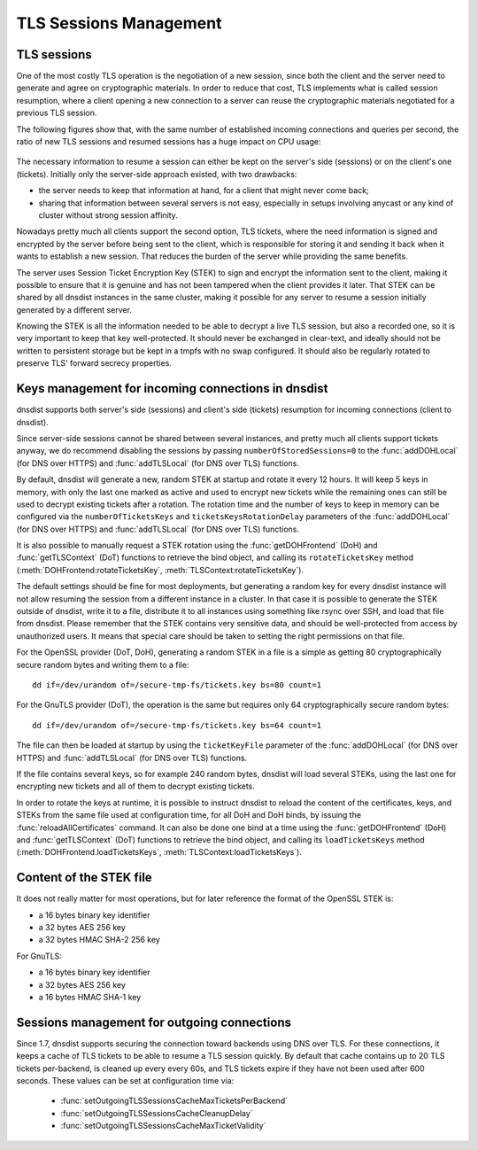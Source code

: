 TLS Sessions Management
=======================

TLS sessions
------------

One of the most costly TLS operation is the negotiation of a new session, since both the client and the server need to generate and agree on cryptographic materials. In order to reduce that cost, TLS implements what is called session resumption, where a client opening a new connection to a server can reuse the cryptographic materials negotiated for a previous TLS session.

The following figures show that, with the same number of established incoming connections and queries per second, the ratio of new TLS sessions and resumed sessions has a huge impact on CPU usage:

.. figure:: ../imgs/tls_resumptions.png
   :align: center
   :alt: Resumed and new TLS sessions

The necessary information to resume a session can either be kept on the server's side (sessions) or on the client's one (tickets). Initially only the server-side approach existed, with two drawbacks:

- the server needs to keep that information at hand, for a client that might never come back;
- sharing that information between several servers is not easy, especially in setups involving anycast or any kind of cluster without strong session affinity.

Nowadays pretty much all clients support the second option, TLS tickets, where the need information is signed and encrypted by the server before being sent to the client, which is responsible for storing it and sending it back when it wants to establish a new session. That reduces the burden of the server while providing the same benefits.

The server uses Session Ticket Encryption Key (STEK) to sign and encrypt the information sent to the client, making it possible to ensure that it is genuine and has not been tampered when the client provides it later. That STEK can be shared by all dnsdist instances in the same cluster, making it possible for any server to resume a session initially generated by a different server.

Knowing the STEK is all the information needed to be able to decrypt a live TLS session, but also a recorded one, so it is very important to keep that key well-protected. It should never be exchanged in clear-text, and ideally should not be written to persistent storage but be kept in a tmpfs with no swap configured. It should also be regularly rotated to preserve TLS' forward secrecy properties.

Keys management for incoming connections in dnsdist
---------------------------------------------------

dnsdist supports both server's side (sessions) and client's side (tickets) resumption for incoming connections (client to dnsdist).

Since server-side sessions cannot be shared between several instances, and pretty much all clients support tickets anyway, we do recommend disabling the sessions by passing ``numberOfStoredSessions=0`` to the :func:`addDOHLocal` (for DNS over HTTPS) and :func:`addTLSLocal` (for DNS over TLS) functions.

By default, dnsdist will generate a new, random STEK at startup and rotate it every 12 hours. It will keep 5 keys in memory, with only the last one marked as active and used to encrypt new tickets while the remaining ones can still be used to decrypt existing tickets after a rotation. The rotation time and the number of keys to keep in memory can be configured via the ``numberOfTicketsKeys`` and ``ticketsKeysRotationDelay`` parameters of the :func:`addDOHLocal` (for DNS over HTTPS) and :func:`addTLSLocal` (for DNS over TLS) functions.

It is also possible to manually request a STEK rotation using the :func:`getDOHFrontend` (DoH) and :func:`getTLSContext` (DoT) functions to retrieve the bind object, and calling its ``rotateTicketsKey`` method (:meth:`DOHFrontend:rotateTicketsKey`, :meth:`TLSContext:rotateTicketsKey`).

The default settings should be fine for most deployments, but generating a random key for every dnsdist instance will not allow resuming the session from a different instance in a cluster. In that case it is possible to generate the STEK outside of dnsdist, write it to a file, distribute it to all instances using something like rsync over SSH, and load that file from dnsdist. Please remember that the STEK contains very sensitive data, and should be well-protected from access by unauthorized users. It means that special care should be taken to setting the right permissions on that file.

For the OpenSSL provider (DoT, DoH), generating a random STEK in a file is a simple as getting 80 cryptographically secure random bytes and writing them to a file::

  dd if=/dev/urandom of=/secure-tmp-fs/tickets.key bs=80 count=1

For the GnuTLS provider (DoT), the operation is the same but requires only 64 cryptographically secure random bytes::

  dd if=/dev/urandom of=/secure-tmp-fs/tickets.key bs=64 count=1

The file can then be loaded at startup by using the ``ticketKeyFile`` parameter of the :func:`addDOHLocal` (for DNS over HTTPS) and :func:`addTLSLocal` (for DNS over TLS) functions.

If the file contains several keys, so for example 240 random bytes, dnsdist will load several STEKs, using the last one for encrypting new tickets and all of them to decrypt existing tickets.

In order to rotate the keys at runtime, it is possible to instruct dnsdist to reload the content of the certificates, keys, and STEKs from the same file used at configuration time, for all DoH and DoH binds, by issuing the :func:`reloadAllCertificates` command.
It can also be done one bind at a time using the :func:`getDOHFrontend` (DoH) and :func:`getTLSContext` (DoT) functions to retrieve the bind object, and calling its ``loadTicketsKeys`` method (:meth:`DOHFrontend.loadTicketsKeys`, :meth:`TLSContext:loadTicketsKeys`).

Content of the STEK file
------------------------

It does not really matter for most operations, but for later reference the format of the OpenSSL STEK is:

- a 16 bytes binary key identifier
- a 32 bytes AES 256 key
- a 32 bytes HMAC SHA-2 256 key

For GnuTLS:

- a 16 bytes binary key identifier
- a 32 bytes AES 256 key
- a 16 bytes HMAC SHA-1 key

Sessions management for outgoing connections
--------------------------------------------

Since 1.7, dnsdist supports securing the connection toward backends using DNS over TLS. For these connections, it keeps a cache of TLS tickets to be able to resume a TLS session quickly. By default that cache contains up to 20 TLS tickets per-backend, is cleaned up every every 60s, and TLS tickets expire if they have not been used after 600 seconds.
These values can be set at configuration time via:

 * :func:`setOutgoingTLSSessionsCacheMaxTicketsPerBackend`
 * :func:`setOutgoingTLSSessionsCacheCleanupDelay`
 * :func:`setOutgoingTLSSessionsCacheMaxTicketValidity`
